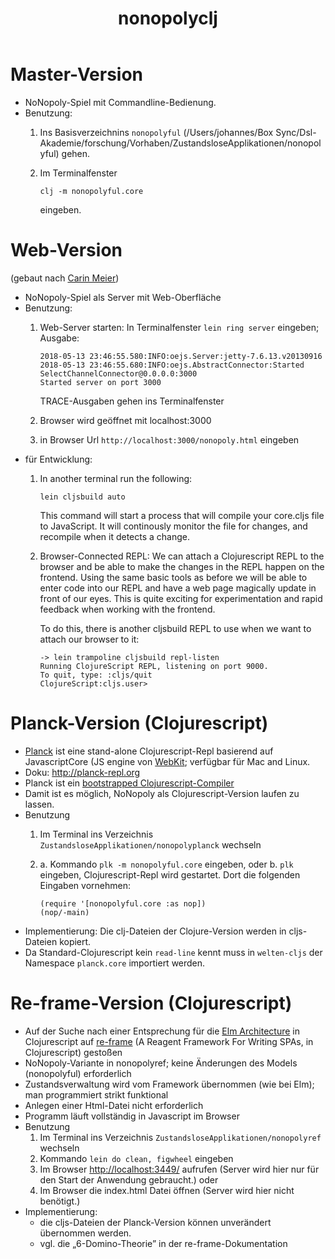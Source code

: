 #+TITLE: nonopolyclj

* Master-Version
+ NoNopoly-Spiel mit Commandline-Bedienung.
+ Benutzung:
  1. Ins Basisverzeichnins =nonopolyful= (/Users/johannes/Box
     Sync/Dsl-Akademie/forschung/Vorhaben/ZustandsloseApplikationen/nonopolyful) gehen.
  2. Im Terminalfenster
     #+BEGIN_SRC shell
     clj -m nonopolyful.core
     #+END_SRC
     eingeben.
* Web-Version
(gebaut nach [[https://www.safaribooksonline.com/library/view/living-clojure/9781491909270/ch07.html][Carin Meier]])
+ NoNopoly-Spiel als Server mit Web-Oberfläche
+ Benutzung:
  1. Web-Server starten: In Terminalfenster =lein ring server=
     eingeben; Ausgabe:
     #+BEGIN_SRC shell
2018-05-13 23:46:55.580:INFO:oejs.Server:jetty-7.6.13.v20130916
2018-05-13 23:46:55.680:INFO:oejs.AbstractConnector:Started SelectChannelConnector@0.0.0.0:3000
Started server on port 3000
     #+END_SRC
     TRACE-Ausgaben gehen ins Terminalfenster
  2. Browser wird geöffnet mit  localhost:3000
  3. in Browser Url =http://localhost:3000/nonopoly.html= eingeben
+ für Entwicklung: 
  1. In another terminal run the following:
     #+BEGIN_SRC shell
lein cljsbuild auto
     #+END_SRC
     This command will start a process that will compile your
     core.cljs file to JavaScript. It will continously monitor the
     file for  changes, and recompile when it detects a change.
  2. Browser-Connected REPL: We can attach a Clojurescript REPL to the
     browser and be able to make the changes in the REPL happen on the
     frontend. Using the same basic tools as before we will be able to
     enter code into our REPL and have a web page magically update in
     front of our eyes. This is quite exciting for experimentation and
     rapid feedback when working with the frontend.
 
     To do this, there is another cljsbuild REPL to use when we want to attach our browser to it:
     #+BEGIN_SRC shell
-> lein trampoline cljsbuild repl-listen
Running ClojureScript REPL, listening on port 9000.
To quit, type: :cljs/quit
ClojureScript:cljs.user>
     #+END_SRC
* Planck-Version (Clojurescript)
+ [[https://github.com/planck-repl/planck][Planck]] ist eine stand-alone Clojurescript-Repl basierend auf
  JavascriptCore (JS engine von [[https://webkit.org][WebKit]]; verfügbar für Mac and Linux.
+ Doku: [[http://planck-repl.org]]
+ Planck ist ein [[https://lambdaisland.com/guides/clojure-repls/bootstrapped-clojurescript-repls][bootstrapped Clojurescript-Compiler]]
+ Damit ist es möglich, NoNopoly als Clojurescript-Version laufen zu
  lassen.
+ Benutzung
  1. Im Terminal ins Verzeichnis
     =ZustandsloseApplikationen/nonopolyplanck= wechseln
  2. 
     a. Kommando =plk -m nonopolyful.core= eingeben, oder
     b. =plk= eingeben, Clojurescript-Repl wird gestartet. Dort die
        folgenden Eingaben vornehmen:
        #+BEGIN_SRC shell
(require '[nonopolyful.core :as nop])
(nop/-main)
        #+END_SRC
+ Implementierung: Die clj-Dateien der Clojure-Version werden in
  cljs-Dateien kopiert.
+ Da Standard-Clojurescript kein =read-line= kennt muss in
  =welten-cljs= der Namespace =planck.core= importiert werden.
* Re-frame-Version (Clojurescript)
+ Auf der Suche nach einer Entsprechung für die [[https://guide.elm-lang.org/architecture/][Elm Architecture]] in
  Clojurescript auf [[https://github.com/Day8/re-frame][re-frame]] (A Reagent Framework For Writing SPAs, in
  Clojurescript) gestoßen
+ NoNopoly-Variante in nonopolyref; keine Änderungen des Models
  (nonopolyful) erforderlich
+ Zustandsverwaltung wird vom Framework übernommen (wie bei Elm); man
  programmiert strikt funktional
+ Anlegen einer Html-Datei nicht erforderlich
+ Programm läuft vollständig in Javascript im Browser 
+ Benutzung
  1. Im Terminal ins Verzeichnis
     =ZustandsloseApplikationen/nonopolyref= wechseln
  2. Kommando =lein do clean, figwheel= eingeben
  3. Im Browser [[http://localhost:3449/]] aufrufen 
     (Server wird hier nur für den Start der Anwendung gebraucht.)
     oder
  4. Im Browser die index.html Datei öffnen
     (Server wird hier nicht benötigt.)
+ Implementierung:
  + die cljs-Dateien der Planck-Version können unverändert übernommen werden.
  + vgl. die „6-Domino-Theorie” in der re-frame-Dokumentation

